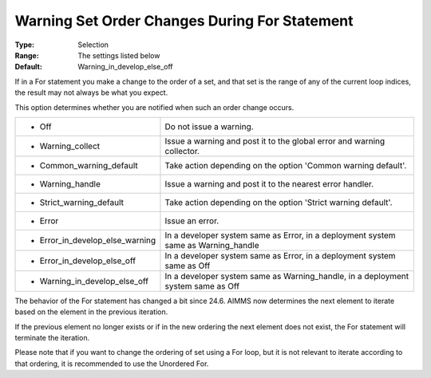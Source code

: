 

.. _Options_Execution_-_Warning_Set_Order_Changes_During_For_Statement:


Warning Set Order Changes During For Statement
==============================================



:Type:	Selection	
:Range:	The settings listed below	
:Default:	Warning_in_develop_else_off	



If in a For statement you make a change to the order of a set, and that set is the range of any of the current loop indices, the result may not always be what you expect.

This option determines whether you are notified when such an order change occurs.




.. list-table::

   * - *	Off	
     - Do not issue a warning.
   * - *	Warning_collect
     - Issue a warning and post it to the global error and warning collector.
   * - *	Common_warning_default
     - Take action depending on the option 'Common warning default'.
   * - *	Warning_handle
     - Issue a warning and post it to the nearest error handler.
   * - *	Strict_warning_default
     - Take action depending on the option 'Strict warning default'.
   * - *	Error
     - Issue an error.
   * - *	Error_in_develop_else_warning
     - In a developer system same as Error, in a deployment system same as Warning_handle
   * - *	Error_in_develop_else_off
     - In a developer system same as Error, in a deployment system same as Off
   * - *	Warning_in_develop_else_off
     - In a developer system same as Warning_handle, in a deployment system same as Off




The behavior of the For statement has changed a bit since 24.6. AIMMS now determines the next element to iterate based on the element in the previous iteration. 

If the previous element no longer exists or if in the new ordering the next element does not exist, the For statement will terminate the iteration. 



Please note that if you want to change the ordering of set using a For loop, but it is not relevant to iterate according to that ordering, it is recommended to use the Unordered For.





